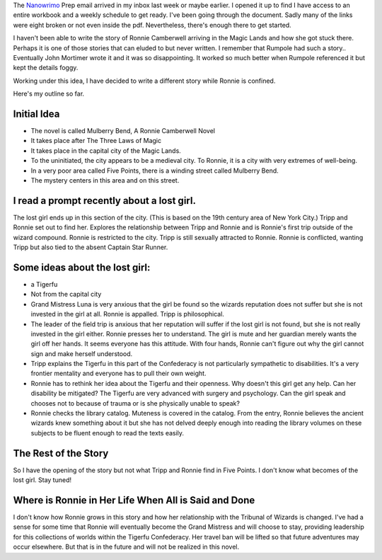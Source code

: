 .. title: Story Idea for NanoWriMo
.. slug: writing-idea-for-nanowrimo
.. date: 2019-09-17

The `Nanowrimo <https://preview.nanowrimo.org/>`__ Prep email arrived in my inbox last week or maybe
earlier. I opened it up to find I have access to an entire workbook
and a weekly schedule to get ready. I've been going through the
document. Sadly many of the links were eight broken or not even inside
the pdf. Nevertheless, there's enough there to get started.

I haven't been able to write the story of Ronnie Camberwell arriving
in the Magic Lands and how she got stuck there. Perhaps it is one of
those stories that can eluded to but never written. I remember
that Rumpole had such a story.. Eventually John Mortimer wrote it and
it was so disappointing. It worked so much better when Rumpole
referenced it but kept the details foggy.

Working under this idea, I have decided to write a different story
while Ronnie is confined.

Here's my outline so far.

Initial Idea
------------

-  The novel is called Mulberry Bend, A Ronnie Camberwell Novel

-  It takes place after The Three Laws of Magic

-  It takes place in the capital city of the Magic Lands.

-  To the uninitiated, the city appears to be a medieval city. To Ronnie,
   it is a city with very extremes of well-being.

-  In a very poor area called Five Points, there is a winding street
   called Mulberry Bend.

-  The mystery centers in this area and on this street.

I read a prompt recently about a lost girl.
-------------------------------------------

The lost girl ends up in this section of the city. (This is based on
the 19th century area of New York City.) Tripp and Ronnie set out to find her. Explores the relationship between Tripp and Ronnie and is Ronnie's first trip outside of the wizard compound. Ronnie is restricted to the city. Tripp is still sexually attracted to Ronnie. Ronnie is conflicted, wanting Tripp but also tied to the absent Captain Star Runner.

Some ideas about the lost girl:
-------------------------------

-  a Tigerfu
-  Not from the capital city
-  Grand Mistress Luna is very anxious that the girl be found so the
   wizards reputation does not suffer but she is not invested in the
   girl at all. Ronnie is appalled. Tripp is philosophical.
-  The leader of the field trip is anxious that her reputation will
   suffer if the lost girl is not found, but she is not really
   invested in the girl either. Ronnie presses her to
   understand. The girl is mute and her guardian merely wants the
   girl off her hands. It seems everyone has this attitude. With
   four hands, Ronnie can't figure out why the girl cannot sign and
   make herself understood.
-  Tripp explains the Tigerfu in this part of the Confederacy is not
   particularly sympathetic to disabilities. It's a very frontier
   mentality and everyone has to pull their own weight.
-  Ronnie has to rethink her idea about the Tigerfu and their
   openness. Why doesn't this girl get any help. Can her disability
   be mitigated? The Tigerfu are very advanced with surgery and
   psychology. Can the girl speak and chooses not to because of
   trauma or is she physically unable to speak?
-  Ronnie checks the library catalog. Muteness is covered in the
   catalog. From the entry, Ronnie believes the ancient wizards knew
   something about it but she has not delved deeply enough into
   reading the library volumes on these subjects to be fluent enough
   to read the texts easily.

The Rest of the Story
---------------------

So I have the opening of the story but not what Tripp and Ronnie find
in Five Points. I don't know what becomes of the lost girl. Stay tuned!

Where is Ronnie in Her Life When All is Said and Done
-----------------------------------------------------

I don't know how Ronnie grows in this story and how her relationship
with the Tribunal of Wizards is changed. I've had a sense for some
time that Ronnie will eventually become the Grand Mistress and will
choose to stay, providing leadership for this collections of worlds
within the Tigerfu Confederacy. Her travel ban will be lifted so that
future adventures may occur elsewhere. But that is in the future and will not be realized in this novel.
